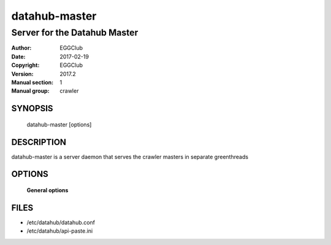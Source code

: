 ==============
datahub-master
==============

-----------------------------
Server for the Datahub Master
-----------------------------

:Author: EGGClub
:Date:   2017-02-19
:Copyright: EGGClub
:Version: 2017.2
:Manual section: 1
:Manual group: crawler

SYNOPSIS
========

  datahub-master  [options]

DESCRIPTION
===========

datahub-master is a server daemon that serves the crawler masters in separate greenthreads

OPTIONS
=======

 **General options**

FILES
========

* /etc/datahub/datahub.conf
* /etc/datahub/api-paste.ini
